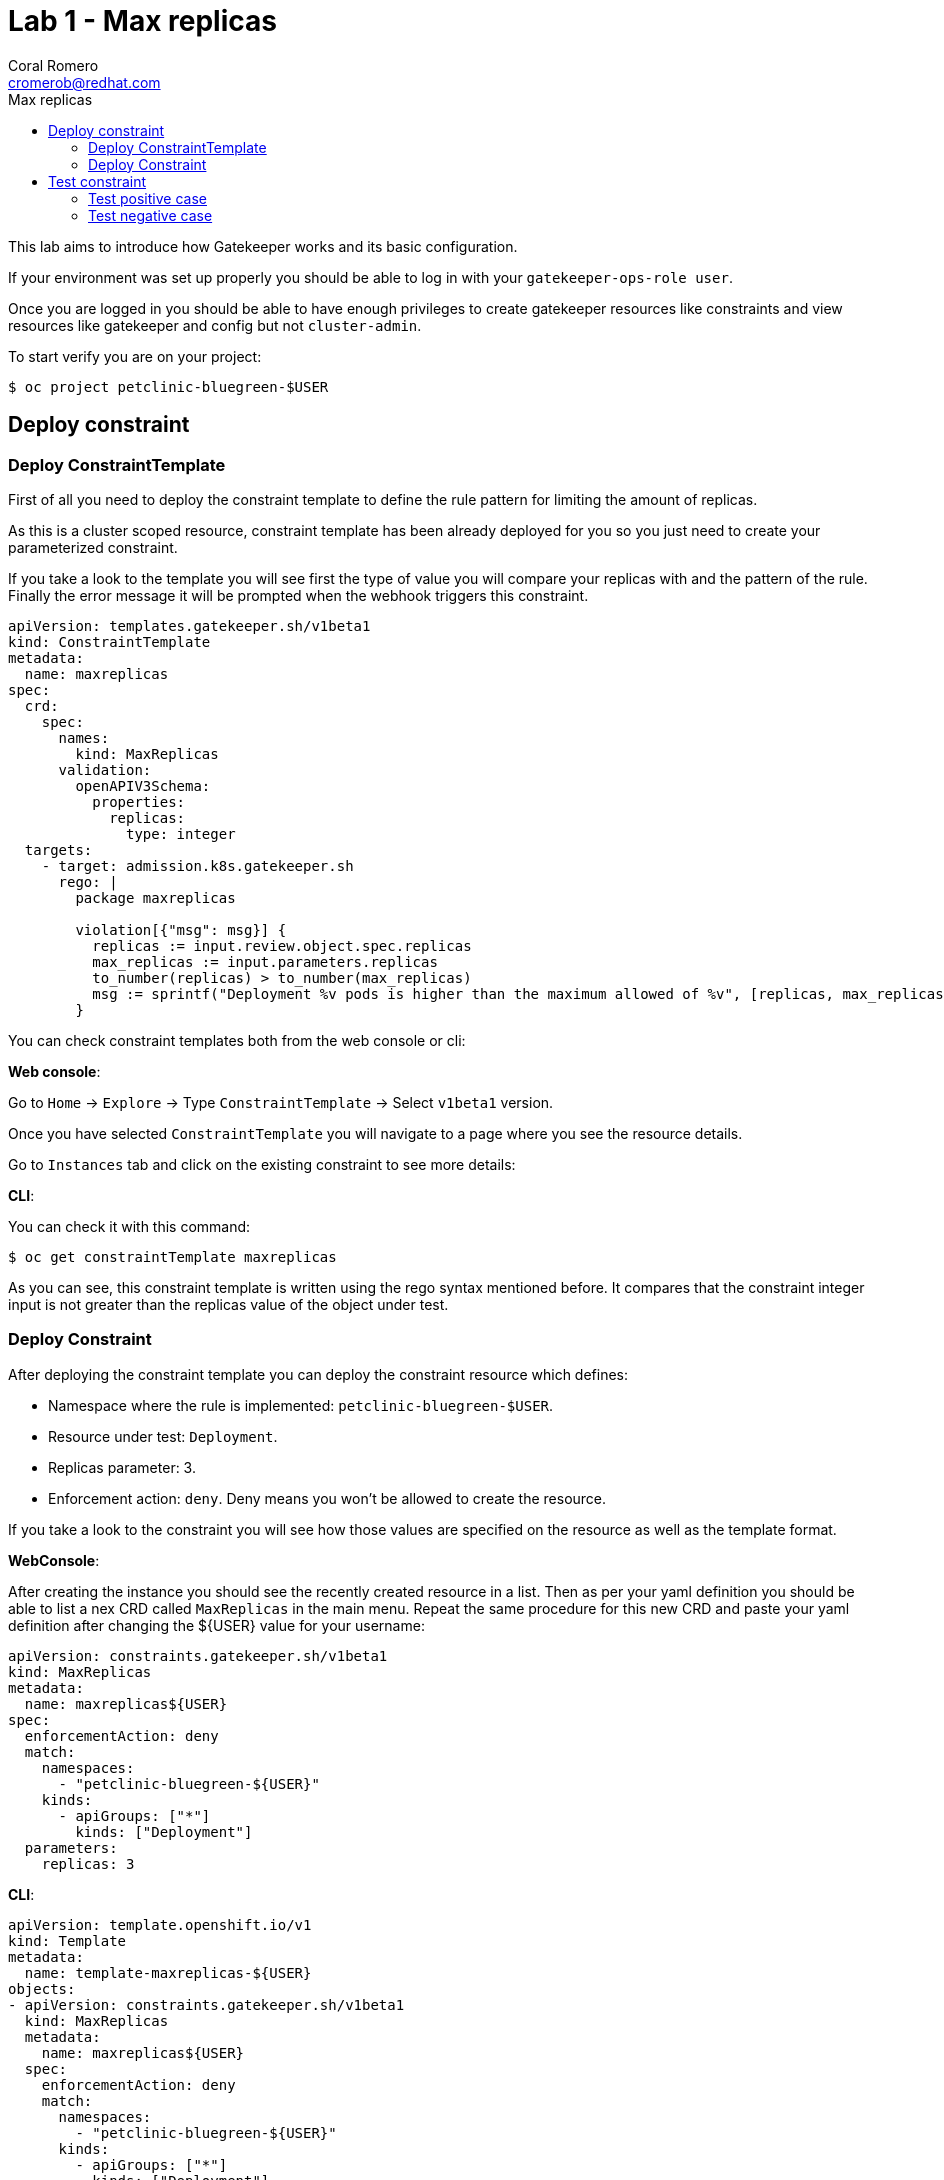 = Lab 1 - Max replicas
:author: Coral Romero
:email: cromerob@redhat.com
:imagesdir: ./images
:toc: left
:toc-title: Max replicas


[Abstract]
This lab aims to introduce how Gatekeeper works and its basic configuration.
 
If your environment was set up properly you should be able to log in with your `gatekeeper-ops-role user`.

Once you are logged in you should be able to have enough privileges to create gatekeeper resources like constraints and view resources like gatekeeper and config but not `cluster-admin`.

To start verify you are on your project:

----
$ oc project petclinic-bluegreen-$USER
----

== Deploy constraint

=== Deploy ConstraintTemplate

First of all you need to deploy the constraint template to define the rule pattern for limiting the amount of replicas.

As this is a cluster scoped resource, constraint template has been already deployed for you so you just need to create your parameterized constraint.

If you take a look to the template you will see first the type of value you will compare your replicas with and the pattern of the rule.
Finally the error message it will be prompted when the webhook triggers this constraint.

----
apiVersion: templates.gatekeeper.sh/v1beta1
kind: ConstraintTemplate
metadata:
  name: maxreplicas
spec:
  crd:
    spec:
      names:
        kind: MaxReplicas
      validation:
        openAPIV3Schema:
          properties:
            replicas:
              type: integer 
  targets:
    - target: admission.k8s.gatekeeper.sh
      rego: |
        package maxreplicas

        violation[{"msg": msg}] {
          replicas := input.review.object.spec.replicas
          max_replicas := input.parameters.replicas
          to_number(replicas) > to_number(max_replicas)
          msg := sprintf("Deployment %v pods is higher than the maximum allowed of %v", [replicas, max_replicas])
        }
----

You can check constraint templates both from the web console or cli:

*Web console*:

Go to `Home` -> `Explore` -> Type `ConstraintTemplate` -> Select `v1beta1` version.

Once you have selected `ConstraintTemplate` you will navigate to a page where you see the resource details.

Go to `Instances` tab and click on the existing constraint to see more details:

*CLI*:

You can check it with this command:

----
$ oc get constraintTemplate maxreplicas
----

As you can see, this constraint template is written using the rego syntax mentioned before. It compares that the constraint integer input is not greater than the replicas value of the object under test.

=== Deploy Constraint

After deploying the constraint template you can deploy the constraint resource which defines:

- Namespace where the rule is implemented: `petclinic-bluegreen-$USER`.
- Resource under test: `Deployment`.
- Replicas parameter: 3.
- Enforcement action: `deny`. Deny means you won't be allowed to create the resource.

If you take a look to the constraint you will see how those values are specified on the resource as well as the template format.

*WebConsole*:

After creating the instance you should see the recently created resource in a list. Then as per your yaml definition you should be able to list a nex CRD called `MaxReplicas` in the main menu. 
Repeat the same procedure for this new CRD and paste your yaml definition after changing the ${USER} value for your username:

----
apiVersion: constraints.gatekeeper.sh/v1beta1
kind: MaxReplicas
metadata:
  name: maxreplicas${USER}
spec:
  enforcementAction: deny      
  match:
    namespaces:
      - "petclinic-bluegreen-${USER}"      
    kinds:
      - apiGroups: ["*"]
        kinds: ["Deployment"]
  parameters:
    replicas: 3
----


*CLI*:
----
apiVersion: template.openshift.io/v1
kind: Template
metadata:
  name: template-maxreplicas-${USER}
objects:
- apiVersion: constraints.gatekeeper.sh/v1beta1
  kind: MaxReplicas
  metadata:
    name: maxreplicas${USER}
  spec:
    enforcementAction: deny      
    match:
      namespaces:
        - "petclinic-bluegreen-${USER}"      
      kinds:
        - apiGroups: ["*"]
          kinds: ["Deployment"]
    parameters:
      replicas: 3
parameters:
- name: USER
  description: "Username"
  required: true
  value: ${USER}
----

You can deploy it with this command:

WARNING: Bear in mind you don't usually need to create a template for deploying a constraint however as per required for making this lab multi user friendly we can deploy it with `oc process` command:

----
$ oc process -f lab-gatekeeper-files/lab1/constraint.yaml -p USER=$USER  | oc apply -f -

 maxreplicas${USER}.constraints.gatekeeper.sh/maxreplicas${USER} created
----

== Test constraint

=== Test positive case

*CLI*:

For testing a positive case where a deployment accomplish the constraint run this command to deploy an app whose deployment replicas value is 2:

----
$ oc apply -f  lab-gatekeeper-files/lab1/deploy-app-blue.yaml -n petclinic-bluegreen-$USER

  deployment.apps/quarkus-petclinic-blue created
  route.route.openshift.io/quarkus-petclinic-bluegreen created
  service/quarkus-petclinic-blue created
----

As you can see, you are allowed to create the resources and there is no violation on the constraint status:

----
$ oc get constraints maxreplicas${USER} -o yaml

  apiVersion: constraints.gatekeeper.sh/v1beta1
  kind: MaxReplicas
  metadata:
    annotations:
    ....
----

On the `status` part you can see two sections:

 - `auditTimestamp`: this timestamp indicates when the last check happened. This frequency can be overrided on gatekeeper resource.
 - `byPod`: this section shows three pods created on `openshift-gatekeeper-system` namespace. These pods resume all the logs from audit feature, compiling all the information regarding constraints and violations like count of constraints, resources under test and violations.

Finally verify to can navigate to the app you just deployed:

----
$ oc get route -o jsonpath='{range .items[*].spec}{"Host: "}{.host}{"\n"}{end}' -n petclinic-bluegreen-$USER

  Host: quarkus-petclinic-bluegreen-petclinic-bluegreen-${USER}.apps.${APPS_CLUSTER}.opentlc.com
----

*Web Console*:

To deploy your resources go to `Workloads` and `Networking`, then on `Deployment`, `Services` and `Routes` select your namespace `petclinic-bluegreen-$USER` and click on `Create`.

image:svc.png[service]


Finally paste the corresponding section of the yaml description.

----
$ cat lab-gatekeeper-files/lab1/deploy-app-blue.yaml
----

After doing this you should be able to access the route. Go to `Networking`, then `Route` and click on `quarkus-petclinic-bluegreen`:

image:route.png[route]

=== Test negative case

*CLI*:

For testing a negative case where deployment doesn't accomplish the constraint run this command to patch current replicas value to 5:

----
$ oc patch deployment/quarkus-petclinic-blue -p '{"spec":{"replicas":5}}' --type merge

  Error from server ([denied by maxreplicascromerob] Deployment 5 pods is higher than the maximum allowed of 3): admission webhook "validation.gatekeeper.sh" denied the request: [denied by maxreplicascromerob] Deployment 5 pods is higher than the maximum allowed of 3
----

As you can see you cannot create this deployment resource and you are prompted with error message `Deployment 5 pods is higher than the maximum allowed of 3`. This error message is customized on constraint resource.

Furthermore as you weren't allowed to create the resource, there won't be any non-compliance resource so constraint won't be hooked and there should not be any violation on status section.

WARNING: Audit interval is 60 seconds by default, so you may need to wait this time to see any update.

*Web Console*:

To deploy your resources go to `Workloads` , then on `Deployment` and select your deployment `quarkus-petclinic-blue`. Then on `Yaml` tab edit the replicas amout to 5. Finally click on `Save`.

image:maxreplicaspatch.png[maxreplicas]

As you can see you cannot create this deployment resource and you are prompted with error message `Deployment 5 pods is higher than the maximum allowed of 3`.


To end this lab, delete every resource:

----
$ oc delete all --selector app=quarkus-petclinic-blue  -n petclinic-bluegreen-$USER
  
  pod "quarkus-petclinic-blue-75f67dfddf-8s5wg" deleted
  pod "quarkus-petclinic-blue-75f67dfddf-mm24h" deleted
  service "quarkus-petclinic-blue" deleted
  deployment.apps "quarkus-petclinic-blue" deleted
  route.route.openshift.io "quarkus-petclinic-bluegreen" deleted
----

